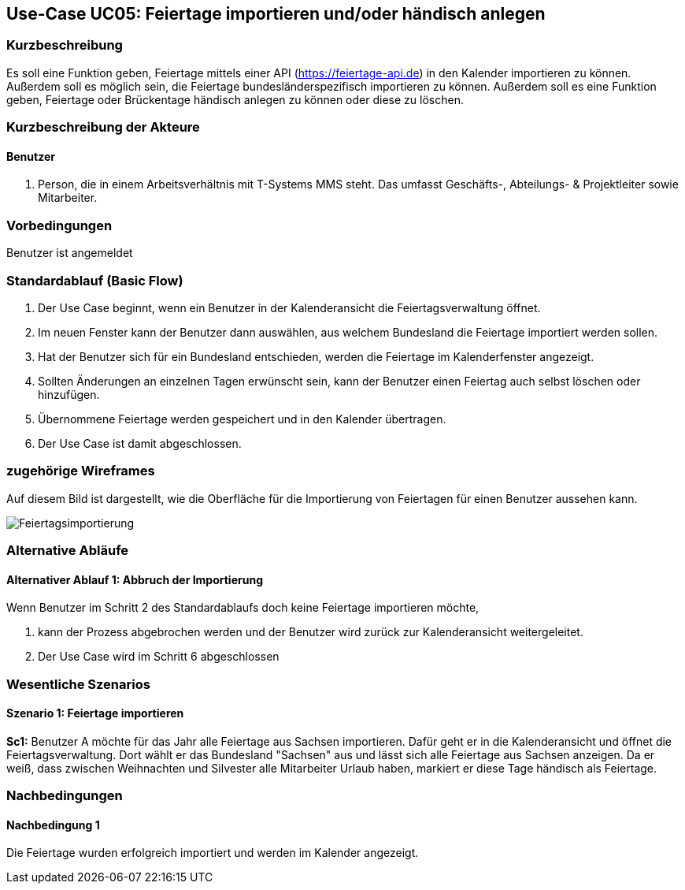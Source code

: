 //Nutzen Sie dieses Template als Grundlage für die Spezifikation *einzelner* Use-Cases. Diese lassen sich dann per Include in das Use-Case Model Dokument einbinden (siehe Beispiel dort).
== Use-Case UC05: Feiertage importieren und/oder händisch anlegen
===	Kurzbeschreibung
//<Kurze Beschreibung des Use Case>
Es soll eine Funktion geben, Feiertage mittels einer API (https://feiertage-api.de) in den Kalender importieren zu können. Außerdem soll es möglich sein, die Feiertage bundesländerspezifisch importieren zu können. Außerdem soll es eine Funktion geben, Feiertage oder Brückentage händisch anlegen zu können oder diese zu löschen.

===	Kurzbeschreibung der Akteure
==== Benutzer
. Person, die in einem Arbeitsverhältnis mit T-Systems MMS steht. Das umfasst Geschäfts-, Abteilungs- & Projektleiter sowie Mitarbeiter.


=== Vorbedingungen
//Vorbedingungen müssen erfüllt, damit der Use Case beginnen kann, z.B. Benutzer ist angemeldet, Warenkorb ist nicht leer...
Benutzer ist angemeldet

=== Standardablauf (Basic Flow)
//Der Standardablauf definiert die Schritte für den Erfolgsfall ("Happy Path")

//. Der Use Case beginnt, wenn <akteur> <macht>…
//. <Standardablauf Schritt 1>
//. 	…
//. <Standardablauf Schritt n>
//. Der Use Case ist abgeschlossen.
. Der Use Case beginnt, wenn ein Benutzer in der Kalenderansicht die Feiertagsverwaltung öffnet.
. Im neuen Fenster kann der Benutzer dann auswählen, aus welchem Bundesland die Feiertage importiert werden sollen.
. Hat der Benutzer sich für ein Bundesland entschieden, werden die Feiertage im Kalenderfenster angezeigt.
. Sollten Änderungen an einzelnen Tagen erwünscht sein, kann der Benutzer einen Feiertag auch selbst löschen oder hinzufügen.
. Übernommene Feiertage werden gespeichert und in den Kalender übertragen.
. Der Use Case ist damit abgeschlossen.

=== zugehörige Wireframes 

Auf diesem Bild ist dargestellt, wie die Oberfläche für die Importierung von Feiertagen für einen Benutzer aussehen kann. 

image::Feiertagsimportierung.jpg[]

=== Alternative Abläufe
//Nutzen Sie alternative Abläufe für Fehlerfälle, Ausnahmen und Erweiterungen zum Standardablauf

==== Alternativer Ablauf 1: Abbruch der Importierung
Wenn Benutzer im Schritt 2 des Standardablaufs doch keine Feiertage importieren möchte,

. kann der Prozess abgebrochen werden und der Benutzer wird zurück zur Kalenderansicht weitergeleitet.
. Der Use Case wird im Schritt 6 abgeschlossen


// === Unterabläufe (subflows)
//Nutzen Sie Unterabläufe, um wiederkehrende Schritte auszulagern

//==== <Unterablauf 1>
//. <Unterablauf 1, Schritt 1>
//. …
//. <Unterablauf 1, Schritt n> 

=== Wesentliche Szenarios
//Szenarios sind konkrete Instanzen eines Use Case, d.h. mit einem konkreten Akteur und einem konkreten Durchlauf der o.g. Flows. Szenarios können als Vorstufe für die Entwicklung von Flows und/oder zu deren Validierung verwendet werden.
==== Szenario 1: Feiertage importieren
*Sc1:* Benutzer A möchte für das Jahr alle Feiertage aus Sachsen importieren. Dafür geht er in die Kalenderansicht und öffnet die Feiertagsverwaltung. Dort wählt er das Bundesland "Sachsen" aus und lässt sich alle Feiertage aus Sachsen anzeigen. Da er weiß, dass zwischen Weihnachten und Silvester alle Mitarbeiter Urlaub haben, markiert er diese Tage händisch als Feiertage.

===	Nachbedingungen
//Nachbedingungen beschreiben das Ergebnis des Use Case, z.B. einen bestimmten Systemzustand.
==== Nachbedingung 1
Die Feiertage wurden erfolgreich importiert und werden im Kalender angezeigt.

//=== Besondere Anforderungen
//Besondere Anforderungen können sich auf nicht-funktionale Anforderungen wie z.B. einzuhaltende Standards, Qualitätsanforderungen oder Anforderungen an die Benutzeroberfläche beziehen.

//==== <Besondere Anforderung 1>
